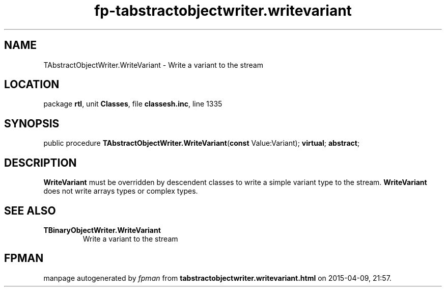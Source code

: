 .\" file autogenerated by fpman
.TH "fp-tabstractobjectwriter.writevariant" 3 "2014-03-14" "fpman" "Free Pascal Programmer's Manual"
.SH NAME
TAbstractObjectWriter.WriteVariant - Write a variant to the stream
.SH LOCATION
package \fBrtl\fR, unit \fBClasses\fR, file \fBclassesh.inc\fR, line 1335
.SH SYNOPSIS
public procedure \fBTAbstractObjectWriter.WriteVariant\fR(\fBconst\fR Value:Variant); \fBvirtual\fR; \fBabstract\fR;
.SH DESCRIPTION
\fBWriteVariant\fR must be overridden by descendent classes to write a simple variant type to the stream. \fBWriteVariant\fR does not write arrays types or complex types.


.SH SEE ALSO
.TP
.B TBinaryObjectWriter.WriteVariant
Write a variant to the stream

.SH FPMAN
manpage autogenerated by \fIfpman\fR from \fBtabstractobjectwriter.writevariant.html\fR on 2015-04-09, 21:57.

